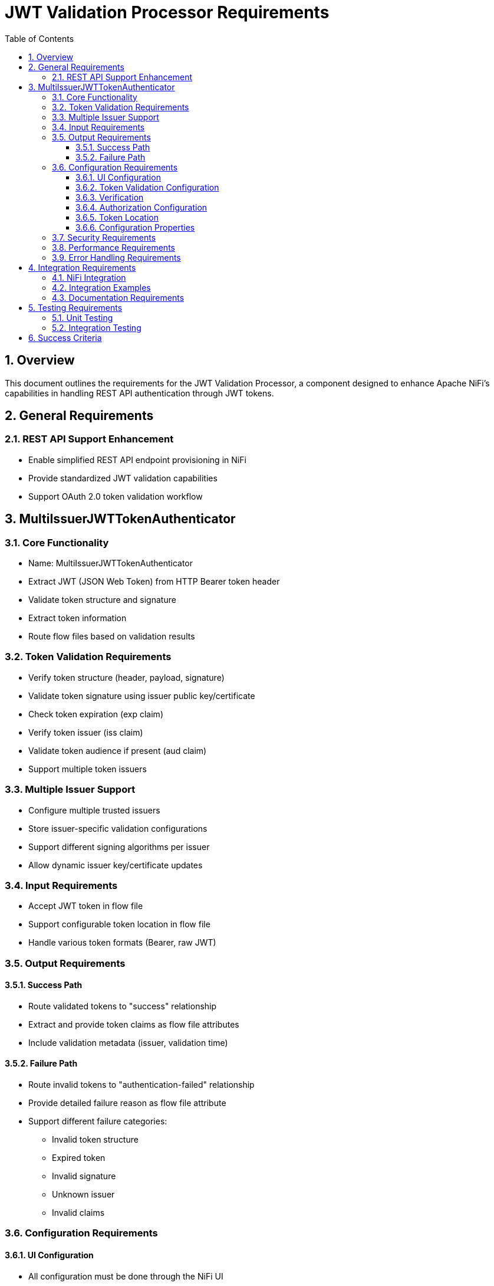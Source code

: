 = JWT Validation Processor Requirements
:toc:
:toclevels: 3
:toc-title: Table of Contents
:sectnums:

== Overview
This document outlines the requirements for the JWT Validation Processor, a component designed to enhance Apache NiFi's capabilities in handling REST API authentication through JWT tokens.

== General Requirements

=== REST API Support Enhancement
* Enable simplified REST API endpoint provisioning in NiFi
* Provide standardized JWT validation capabilities
* Support OAuth 2.0 token validation workflow

== MultiIssuerJWTTokenAuthenticator

=== Core Functionality
* Name: MultiIssuerJWTTokenAuthenticator
* Extract JWT (JSON Web Token) from HTTP Bearer token header
* Validate token structure and signature
* Extract token information
* Route flow files based on validation results

=== Token Validation Requirements
* Verify token structure (header, payload, signature)
* Validate token signature using issuer public key/certificate
* Check token expiration (exp claim)
* Verify token issuer (iss claim)
* Validate token audience if present (aud claim)
* Support multiple token issuers

=== Multiple Issuer Support
* Configure multiple trusted issuers
* Store issuer-specific validation configurations
* Support different signing algorithms per issuer
* Allow dynamic issuer key/certificate updates

=== Input Requirements
* Accept JWT token in flow file
* Support configurable token location in flow file
* Handle various token formats (Bearer, raw JWT)

=== Output Requirements
==== Success Path
* Route validated tokens to "success" relationship
* Extract and provide token claims as flow file attributes
* Include validation metadata (issuer, validation time)

==== Failure Path
* Route invalid tokens to "authentication-failed" relationship
* Provide detailed failure reason as flow file attribute
* Support different failure categories:
** Invalid token structure
** Expired token
** Invalid signature
** Unknown issuer
** Invalid claims

=== Configuration Requirements
==== UI Configuration
* All configuration must be done through the NiFi UI
* Provide user-friendly configuration interface
* Support dynamic configuration updates
* Include a "Test Connection" button for JWKS endpoint URLs
** Button should validate that the JWKS endpoint is accessible
** Provide immediate feedback on connection success/failure
** Display appropriate error messages for connection failures

==== Token Validation Configuration
* Configure multiple issuers through UI
* Each issuer configuration consists of:
** Issuer Identifier (String)
** One of:
*** JWKS endpoint URL for key retrieval
*** Direct public key configuration for signature verification
* Support dynamic addition/removal of issuers
* Validate configuration inputs
* Provide clear error messages for invalid configurations

==== Verification
* Provide a token testing interface in the UI
* Include a text area for pasting JWT tokens
* Add a "Verify Token" button to test token against current configuration
* For valid tokens:
** Display token validation success message
** Show decoded token payload (claims)
** Display which issuer validated the token
** Show what attributes would be added to the flow file
* For invalid tokens:
** Display validation failure reason
** Show detailed error information
** Suggest possible fixes based on error type
* Support testing without affecting processor state or flow files

==== Authorization Configuration
* Require Valid Token (Boolean)
** When true: Valid token results in success relationship
** When false: Token validation result is informational only
* Required Scopes (List of String)
** List of OAuth scopes that must be present in token
** Empty list means no specific scopes required
* Required Roles (List of String)
** List of roles that must be present in token
** Empty list means no specific roles required
* All configured requirements (scopes and roles) must be met for success

==== Token Location
* Extract token from Bearer Authorization header
* Format: "Bearer <token>"
* Support validation of header presence and format

==== Configuration Properties
* List of Issuer Identifiers (Dynamic Property)
* Per issuer configuration:
** Issuer Identifier
** JWKS endpoint URL or public key
** Validation rules
* Token location configuration
* Required claims configuration
* Output attribute mapping

=== Security Requirements
* Secure storage of issuer certificates/keys
* No sensitive information logging
* Proper error handling without information leakage
* Compliance with security best practices

=== Performance Requirements
* Efficient token validation
* Minimal memory footprint
* Quick failure detection for invalid tokens
* Scalable multi-issuer support
* Specific performance metrics:
** Token validation throughput: >1000 tokens/second
** JWKS cache refresh: <5 seconds
** Token validation latency: <50ms per token
** Memory usage: <100MB additional heap usage

=== Error Handling Requirements
* Standardized error codes for all failure scenarios
* Descriptive error messages without sensitive information
* Error categories with specific codes:
** INFO level messages: 001-099
** WARN level messages: 100-199
** ERROR level messages: 200-299
* Recovery mechanisms for transient errors
* Proper logging of errors with appropriate severity levels

== Integration Requirements

=== NiFi Integration
* Compatible with NiFi's processor lifecycle
* Proper error handling and recovery
* Support for NiFi's configuration framework
* Integration with NiFi's security features

=== Integration Examples
* Example flow for API gateway pattern
* Example flow for service-to-service authentication
* Example flow for token transformation
* Example flow for multi-tenant API routing

=== Documentation Requirements
* Clear configuration guide
* Usage examples
* Troubleshooting guide
* Security considerations
* Performance tuning recommendations

== Testing Requirements

=== Unit Testing
* Minimum 80% line coverage (critical paths 100%)
* Use JUnit 5 with @ParameterizedTest for validation scenarios
* Leverage cui-test-utilities for:
  ** Mock issuer configurations
  ** Error case generation
  ** Log message verification
* Performance testing with >1000 tokens/sec throughput

=== Integration Testing
* End-to-end flow testing
* Multiple issuer scenarios
* Error handling scenarios
* Load testing

== Success Criteria
* Successful JWT validation with multiple issuers
* Proper routing of valid/invalid tokens
* Clear error messaging for invalid tokens
* Meets performance requirements
* Passes all security requirements
* Complete documentation
* Test coverage meets standards
